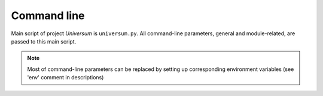 Command line
------------

Main script of project `Universum` is ``universum.py``.
All command-line parameters, general and module-related, are passed to this main script.

.. note::
    Most of command-line parameters can be replaced by setting up corresponding environment
    variables (see 'env' comment in descriptions)

.. argparse::
    :module: universum
    :func: define_arguments
    :prog: universum

    --version : @replace
        Display product name & version instead of launching.